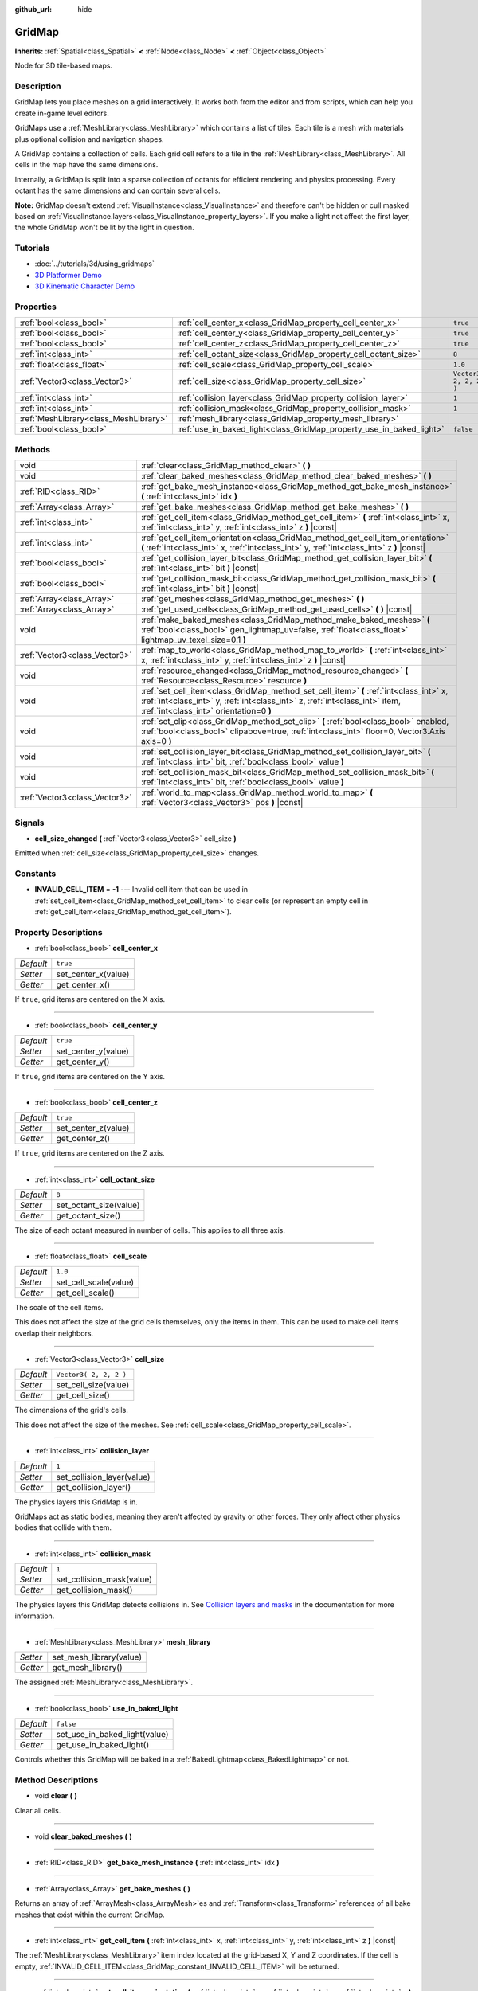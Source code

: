 :github_url: hide

.. Generated automatically by doc/tools/makerst.py in Godot's source tree.
.. DO NOT EDIT THIS FILE, but the GridMap.xml source instead.
.. The source is found in doc/classes or modules/<name>/doc_classes.

.. _class_GridMap:

GridMap
=======

**Inherits:** :ref:`Spatial<class_Spatial>` **<** :ref:`Node<class_Node>` **<** :ref:`Object<class_Object>`

Node for 3D tile-based maps.

Description
-----------

GridMap lets you place meshes on a grid interactively. It works both from the editor and from scripts, which can help you create in-game level editors.

GridMaps use a :ref:`MeshLibrary<class_MeshLibrary>` which contains a list of tiles. Each tile is a mesh with materials plus optional collision and navigation shapes.

A GridMap contains a collection of cells. Each grid cell refers to a tile in the :ref:`MeshLibrary<class_MeshLibrary>`. All cells in the map have the same dimensions.

Internally, a GridMap is split into a sparse collection of octants for efficient rendering and physics processing. Every octant has the same dimensions and can contain several cells.

**Note:** GridMap doesn't extend :ref:`VisualInstance<class_VisualInstance>` and therefore can't be hidden or cull masked based on :ref:`VisualInstance.layers<class_VisualInstance_property_layers>`. If you make a light not affect the first layer, the whole GridMap won't be lit by the light in question.

Tutorials
---------

- :doc:`../tutorials/3d/using_gridmaps`

- `3D Platformer Demo <https://godotengine.org/asset-library/asset/125>`_

- `3D Kinematic Character Demo <https://godotengine.org/asset-library/asset/126>`_

Properties
----------

+---------------------------------------+----------------------------------------------------------------------+------------------------+
| :ref:`bool<class_bool>`               | :ref:`cell_center_x<class_GridMap_property_cell_center_x>`           | ``true``               |
+---------------------------------------+----------------------------------------------------------------------+------------------------+
| :ref:`bool<class_bool>`               | :ref:`cell_center_y<class_GridMap_property_cell_center_y>`           | ``true``               |
+---------------------------------------+----------------------------------------------------------------------+------------------------+
| :ref:`bool<class_bool>`               | :ref:`cell_center_z<class_GridMap_property_cell_center_z>`           | ``true``               |
+---------------------------------------+----------------------------------------------------------------------+------------------------+
| :ref:`int<class_int>`                 | :ref:`cell_octant_size<class_GridMap_property_cell_octant_size>`     | ``8``                  |
+---------------------------------------+----------------------------------------------------------------------+------------------------+
| :ref:`float<class_float>`             | :ref:`cell_scale<class_GridMap_property_cell_scale>`                 | ``1.0``                |
+---------------------------------------+----------------------------------------------------------------------+------------------------+
| :ref:`Vector3<class_Vector3>`         | :ref:`cell_size<class_GridMap_property_cell_size>`                   | ``Vector3( 2, 2, 2 )`` |
+---------------------------------------+----------------------------------------------------------------------+------------------------+
| :ref:`int<class_int>`                 | :ref:`collision_layer<class_GridMap_property_collision_layer>`       | ``1``                  |
+---------------------------------------+----------------------------------------------------------------------+------------------------+
| :ref:`int<class_int>`                 | :ref:`collision_mask<class_GridMap_property_collision_mask>`         | ``1``                  |
+---------------------------------------+----------------------------------------------------------------------+------------------------+
| :ref:`MeshLibrary<class_MeshLibrary>` | :ref:`mesh_library<class_GridMap_property_mesh_library>`             |                        |
+---------------------------------------+----------------------------------------------------------------------+------------------------+
| :ref:`bool<class_bool>`               | :ref:`use_in_baked_light<class_GridMap_property_use_in_baked_light>` | ``false``              |
+---------------------------------------+----------------------------------------------------------------------+------------------------+

Methods
-------

+-------------------------------+-----------------------------------------------------------------------------------------------------------------------------------------------------------------------------------------------------------------+
| void                          | :ref:`clear<class_GridMap_method_clear>` **(** **)**                                                                                                                                                            |
+-------------------------------+-----------------------------------------------------------------------------------------------------------------------------------------------------------------------------------------------------------------+
| void                          | :ref:`clear_baked_meshes<class_GridMap_method_clear_baked_meshes>` **(** **)**                                                                                                                                  |
+-------------------------------+-----------------------------------------------------------------------------------------------------------------------------------------------------------------------------------------------------------------+
| :ref:`RID<class_RID>`         | :ref:`get_bake_mesh_instance<class_GridMap_method_get_bake_mesh_instance>` **(** :ref:`int<class_int>` idx **)**                                                                                                |
+-------------------------------+-----------------------------------------------------------------------------------------------------------------------------------------------------------------------------------------------------------------+
| :ref:`Array<class_Array>`     | :ref:`get_bake_meshes<class_GridMap_method_get_bake_meshes>` **(** **)**                                                                                                                                        |
+-------------------------------+-----------------------------------------------------------------------------------------------------------------------------------------------------------------------------------------------------------------+
| :ref:`int<class_int>`         | :ref:`get_cell_item<class_GridMap_method_get_cell_item>` **(** :ref:`int<class_int>` x, :ref:`int<class_int>` y, :ref:`int<class_int>` z **)** |const|                                                          |
+-------------------------------+-----------------------------------------------------------------------------------------------------------------------------------------------------------------------------------------------------------------+
| :ref:`int<class_int>`         | :ref:`get_cell_item_orientation<class_GridMap_method_get_cell_item_orientation>` **(** :ref:`int<class_int>` x, :ref:`int<class_int>` y, :ref:`int<class_int>` z **)** |const|                                  |
+-------------------------------+-----------------------------------------------------------------------------------------------------------------------------------------------------------------------------------------------------------------+
| :ref:`bool<class_bool>`       | :ref:`get_collision_layer_bit<class_GridMap_method_get_collision_layer_bit>` **(** :ref:`int<class_int>` bit **)** |const|                                                                                      |
+-------------------------------+-----------------------------------------------------------------------------------------------------------------------------------------------------------------------------------------------------------------+
| :ref:`bool<class_bool>`       | :ref:`get_collision_mask_bit<class_GridMap_method_get_collision_mask_bit>` **(** :ref:`int<class_int>` bit **)** |const|                                                                                        |
+-------------------------------+-----------------------------------------------------------------------------------------------------------------------------------------------------------------------------------------------------------------+
| :ref:`Array<class_Array>`     | :ref:`get_meshes<class_GridMap_method_get_meshes>` **(** **)**                                                                                                                                                  |
+-------------------------------+-----------------------------------------------------------------------------------------------------------------------------------------------------------------------------------------------------------------+
| :ref:`Array<class_Array>`     | :ref:`get_used_cells<class_GridMap_method_get_used_cells>` **(** **)** |const|                                                                                                                                  |
+-------------------------------+-----------------------------------------------------------------------------------------------------------------------------------------------------------------------------------------------------------------+
| void                          | :ref:`make_baked_meshes<class_GridMap_method_make_baked_meshes>` **(** :ref:`bool<class_bool>` gen_lightmap_uv=false, :ref:`float<class_float>` lightmap_uv_texel_size=0.1 **)**                                |
+-------------------------------+-----------------------------------------------------------------------------------------------------------------------------------------------------------------------------------------------------------------+
| :ref:`Vector3<class_Vector3>` | :ref:`map_to_world<class_GridMap_method_map_to_world>` **(** :ref:`int<class_int>` x, :ref:`int<class_int>` y, :ref:`int<class_int>` z **)** |const|                                                            |
+-------------------------------+-----------------------------------------------------------------------------------------------------------------------------------------------------------------------------------------------------------------+
| void                          | :ref:`resource_changed<class_GridMap_method_resource_changed>` **(** :ref:`Resource<class_Resource>` resource **)**                                                                                             |
+-------------------------------+-----------------------------------------------------------------------------------------------------------------------------------------------------------------------------------------------------------------+
| void                          | :ref:`set_cell_item<class_GridMap_method_set_cell_item>` **(** :ref:`int<class_int>` x, :ref:`int<class_int>` y, :ref:`int<class_int>` z, :ref:`int<class_int>` item, :ref:`int<class_int>` orientation=0 **)** |
+-------------------------------+-----------------------------------------------------------------------------------------------------------------------------------------------------------------------------------------------------------------+
| void                          | :ref:`set_clip<class_GridMap_method_set_clip>` **(** :ref:`bool<class_bool>` enabled, :ref:`bool<class_bool>` clipabove=true, :ref:`int<class_int>` floor=0, Vector3.Axis axis=0 **)**                          |
+-------------------------------+-----------------------------------------------------------------------------------------------------------------------------------------------------------------------------------------------------------------+
| void                          | :ref:`set_collision_layer_bit<class_GridMap_method_set_collision_layer_bit>` **(** :ref:`int<class_int>` bit, :ref:`bool<class_bool>` value **)**                                                               |
+-------------------------------+-----------------------------------------------------------------------------------------------------------------------------------------------------------------------------------------------------------------+
| void                          | :ref:`set_collision_mask_bit<class_GridMap_method_set_collision_mask_bit>` **(** :ref:`int<class_int>` bit, :ref:`bool<class_bool>` value **)**                                                                 |
+-------------------------------+-----------------------------------------------------------------------------------------------------------------------------------------------------------------------------------------------------------------+
| :ref:`Vector3<class_Vector3>` | :ref:`world_to_map<class_GridMap_method_world_to_map>` **(** :ref:`Vector3<class_Vector3>` pos **)** |const|                                                                                                    |
+-------------------------------+-----------------------------------------------------------------------------------------------------------------------------------------------------------------------------------------------------------------+

Signals
-------

.. _class_GridMap_signal_cell_size_changed:

- **cell_size_changed** **(** :ref:`Vector3<class_Vector3>` cell_size **)**

Emitted when :ref:`cell_size<class_GridMap_property_cell_size>` changes.

Constants
---------

.. _class_GridMap_constant_INVALID_CELL_ITEM:

- **INVALID_CELL_ITEM** = **-1** --- Invalid cell item that can be used in :ref:`set_cell_item<class_GridMap_method_set_cell_item>` to clear cells (or represent an empty cell in :ref:`get_cell_item<class_GridMap_method_get_cell_item>`).

Property Descriptions
---------------------

.. _class_GridMap_property_cell_center_x:

- :ref:`bool<class_bool>` **cell_center_x**

+-----------+---------------------+
| *Default* | ``true``            |
+-----------+---------------------+
| *Setter*  | set_center_x(value) |
+-----------+---------------------+
| *Getter*  | get_center_x()      |
+-----------+---------------------+

If ``true``, grid items are centered on the X axis.

----

.. _class_GridMap_property_cell_center_y:

- :ref:`bool<class_bool>` **cell_center_y**

+-----------+---------------------+
| *Default* | ``true``            |
+-----------+---------------------+
| *Setter*  | set_center_y(value) |
+-----------+---------------------+
| *Getter*  | get_center_y()      |
+-----------+---------------------+

If ``true``, grid items are centered on the Y axis.

----

.. _class_GridMap_property_cell_center_z:

- :ref:`bool<class_bool>` **cell_center_z**

+-----------+---------------------+
| *Default* | ``true``            |
+-----------+---------------------+
| *Setter*  | set_center_z(value) |
+-----------+---------------------+
| *Getter*  | get_center_z()      |
+-----------+---------------------+

If ``true``, grid items are centered on the Z axis.

----

.. _class_GridMap_property_cell_octant_size:

- :ref:`int<class_int>` **cell_octant_size**

+-----------+------------------------+
| *Default* | ``8``                  |
+-----------+------------------------+
| *Setter*  | set_octant_size(value) |
+-----------+------------------------+
| *Getter*  | get_octant_size()      |
+-----------+------------------------+

The size of each octant measured in number of cells. This applies to all three axis.

----

.. _class_GridMap_property_cell_scale:

- :ref:`float<class_float>` **cell_scale**

+-----------+-----------------------+
| *Default* | ``1.0``               |
+-----------+-----------------------+
| *Setter*  | set_cell_scale(value) |
+-----------+-----------------------+
| *Getter*  | get_cell_scale()      |
+-----------+-----------------------+

The scale of the cell items.

This does not affect the size of the grid cells themselves, only the items in them. This can be used to make cell items overlap their neighbors.

----

.. _class_GridMap_property_cell_size:

- :ref:`Vector3<class_Vector3>` **cell_size**

+-----------+------------------------+
| *Default* | ``Vector3( 2, 2, 2 )`` |
+-----------+------------------------+
| *Setter*  | set_cell_size(value)   |
+-----------+------------------------+
| *Getter*  | get_cell_size()        |
+-----------+------------------------+

The dimensions of the grid's cells.

This does not affect the size of the meshes. See :ref:`cell_scale<class_GridMap_property_cell_scale>`.

----

.. _class_GridMap_property_collision_layer:

- :ref:`int<class_int>` **collision_layer**

+-----------+----------------------------+
| *Default* | ``1``                      |
+-----------+----------------------------+
| *Setter*  | set_collision_layer(value) |
+-----------+----------------------------+
| *Getter*  | get_collision_layer()      |
+-----------+----------------------------+

The physics layers this GridMap is in.

GridMaps act as static bodies, meaning they aren't affected by gravity or other forces. They only affect other physics bodies that collide with them.

----

.. _class_GridMap_property_collision_mask:

- :ref:`int<class_int>` **collision_mask**

+-----------+---------------------------+
| *Default* | ``1``                     |
+-----------+---------------------------+
| *Setter*  | set_collision_mask(value) |
+-----------+---------------------------+
| *Getter*  | get_collision_mask()      |
+-----------+---------------------------+

The physics layers this GridMap detects collisions in. See `Collision layers and masks <https://docs.godotengine.org/en/3.3/tutorials/physics/physics_introduction.html#collision-layers-and-masks>`_ in the documentation for more information.

----

.. _class_GridMap_property_mesh_library:

- :ref:`MeshLibrary<class_MeshLibrary>` **mesh_library**

+----------+-------------------------+
| *Setter* | set_mesh_library(value) |
+----------+-------------------------+
| *Getter* | get_mesh_library()      |
+----------+-------------------------+

The assigned :ref:`MeshLibrary<class_MeshLibrary>`.

----

.. _class_GridMap_property_use_in_baked_light:

- :ref:`bool<class_bool>` **use_in_baked_light**

+-----------+-------------------------------+
| *Default* | ``false``                     |
+-----------+-------------------------------+
| *Setter*  | set_use_in_baked_light(value) |
+-----------+-------------------------------+
| *Getter*  | get_use_in_baked_light()      |
+-----------+-------------------------------+

Controls whether this GridMap will be baked in a :ref:`BakedLightmap<class_BakedLightmap>` or not.

Method Descriptions
-------------------

.. _class_GridMap_method_clear:

- void **clear** **(** **)**

Clear all cells.

----

.. _class_GridMap_method_clear_baked_meshes:

- void **clear_baked_meshes** **(** **)**

----

.. _class_GridMap_method_get_bake_mesh_instance:

- :ref:`RID<class_RID>` **get_bake_mesh_instance** **(** :ref:`int<class_int>` idx **)**

----

.. _class_GridMap_method_get_bake_meshes:

- :ref:`Array<class_Array>` **get_bake_meshes** **(** **)**

Returns an array of :ref:`ArrayMesh<class_ArrayMesh>`\ es and :ref:`Transform<class_Transform>` references of all bake meshes that exist within the current GridMap.

----

.. _class_GridMap_method_get_cell_item:

- :ref:`int<class_int>` **get_cell_item** **(** :ref:`int<class_int>` x, :ref:`int<class_int>` y, :ref:`int<class_int>` z **)** |const|

The :ref:`MeshLibrary<class_MeshLibrary>` item index located at the grid-based X, Y and Z coordinates. If the cell is empty, :ref:`INVALID_CELL_ITEM<class_GridMap_constant_INVALID_CELL_ITEM>` will be returned.

----

.. _class_GridMap_method_get_cell_item_orientation:

- :ref:`int<class_int>` **get_cell_item_orientation** **(** :ref:`int<class_int>` x, :ref:`int<class_int>` y, :ref:`int<class_int>` z **)** |const|

The orientation of the cell at the grid-based X, Y and Z coordinates. -1 is returned if the cell is empty.

----

.. _class_GridMap_method_get_collision_layer_bit:

- :ref:`bool<class_bool>` **get_collision_layer_bit** **(** :ref:`int<class_int>` bit **)** |const|

Returns an individual bit on the :ref:`collision_layer<class_GridMap_property_collision_layer>`.

----

.. _class_GridMap_method_get_collision_mask_bit:

- :ref:`bool<class_bool>` **get_collision_mask_bit** **(** :ref:`int<class_int>` bit **)** |const|

Returns an individual bit on the :ref:`collision_mask<class_GridMap_property_collision_mask>`.

----

.. _class_GridMap_method_get_meshes:

- :ref:`Array<class_Array>` **get_meshes** **(** **)**

Returns an array of :ref:`Transform<class_Transform>` and :ref:`Mesh<class_Mesh>` references corresponding to the non-empty cells in the grid. The transforms are specified in world space.

----

.. _class_GridMap_method_get_used_cells:

- :ref:`Array<class_Array>` **get_used_cells** **(** **)** |const|

Returns an array of :ref:`Vector3<class_Vector3>` with the non-empty cell coordinates in the grid map.

----

.. _class_GridMap_method_make_baked_meshes:

- void **make_baked_meshes** **(** :ref:`bool<class_bool>` gen_lightmap_uv=false, :ref:`float<class_float>` lightmap_uv_texel_size=0.1 **)**

----

.. _class_GridMap_method_map_to_world:

- :ref:`Vector3<class_Vector3>` **map_to_world** **(** :ref:`int<class_int>` x, :ref:`int<class_int>` y, :ref:`int<class_int>` z **)** |const|

Returns the position of a grid cell in the GridMap's local coordinate space.

----

.. _class_GridMap_method_resource_changed:

- void **resource_changed** **(** :ref:`Resource<class_Resource>` resource **)**

----

.. _class_GridMap_method_set_cell_item:

- void **set_cell_item** **(** :ref:`int<class_int>` x, :ref:`int<class_int>` y, :ref:`int<class_int>` z, :ref:`int<class_int>` item, :ref:`int<class_int>` orientation=0 **)**

Sets the mesh index for the cell referenced by its grid-based X, Y and Z coordinates.

A negative item index such as :ref:`INVALID_CELL_ITEM<class_GridMap_constant_INVALID_CELL_ITEM>` will clear the cell.

Optionally, the item's orientation can be passed. For valid orientation values, see :ref:`Basis.get_orthogonal_index<class_Basis_method_get_orthogonal_index>`.

----

.. _class_GridMap_method_set_clip:

- void **set_clip** **(** :ref:`bool<class_bool>` enabled, :ref:`bool<class_bool>` clipabove=true, :ref:`int<class_int>` floor=0, Vector3.Axis axis=0 **)**

----

.. _class_GridMap_method_set_collision_layer_bit:

- void **set_collision_layer_bit** **(** :ref:`int<class_int>` bit, :ref:`bool<class_bool>` value **)**

Sets an individual bit on the :ref:`collision_layer<class_GridMap_property_collision_layer>`.

----

.. _class_GridMap_method_set_collision_mask_bit:

- void **set_collision_mask_bit** **(** :ref:`int<class_int>` bit, :ref:`bool<class_bool>` value **)**

Sets an individual bit on the :ref:`collision_mask<class_GridMap_property_collision_mask>`.

----

.. _class_GridMap_method_world_to_map:

- :ref:`Vector3<class_Vector3>` **world_to_map** **(** :ref:`Vector3<class_Vector3>` pos **)** |const|

Returns the coordinates of the grid cell containing the given point.

``pos`` should be in the GridMap's local coordinate space.

.. |virtual| replace:: :abbr:`virtual (This method should typically be overridden by the user to have any effect.)`
.. |const| replace:: :abbr:`const (This method has no side effects. It doesn't modify any of the instance's member variables.)`
.. |vararg| replace:: :abbr:`vararg (This method accepts any number of arguments after the ones described here.)`

